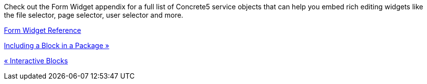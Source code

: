Check out the Form Widget appendix for a full list of Concrete5 service objects that can help you embed rich editing widgets like the file selector, page selector, user selector and more.

link://www.concrete5.org/developers-book/appendix/form-widget-reference/[Form Widget Reference]

link:/developers-book/working-with-blocks/creating-a-new-block-type/including-a-block-in-a-package/[Including a Block in a Package »]

link:/developers-book/working-with-blocks/creating-a-new-block-type/interactive-blocks/[« Interactive Blocks]
